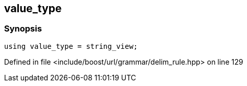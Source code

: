 :relfileprefix: ../../../../
[#5738E38AA6F7ED1BAFFD891D0E399917845B1078]
== value_type



=== Synopsis

[source,cpp,subs="verbatim,macros,-callouts"]
----
using value_type = string_view;
----

Defined in file <include/boost/url/grammar/delim_rule.hpp> on line 129

